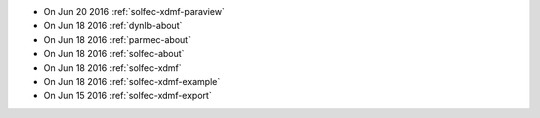 
* On Jun 20 2016 :ref:`solfec-xdmf-paraview`

* On Jun 18 2016 :ref:`dynlb-about`

* On Jun 18 2016 :ref:`parmec-about`

* On Jun 18 2016 :ref:`solfec-about`

* On Jun 18 2016 :ref:`solfec-xdmf`

* On Jun 18 2016 :ref:`solfec-xdmf-example`

* On Jun 15 2016 :ref:`solfec-xdmf-export`
